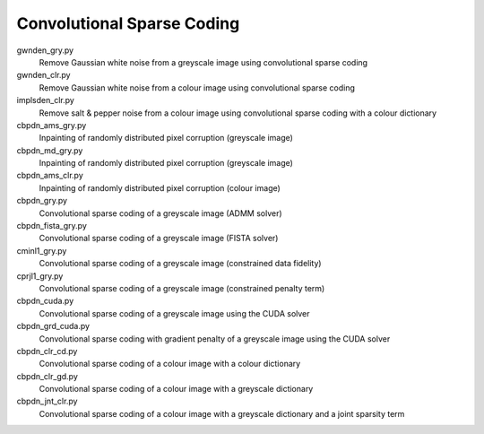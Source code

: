 Convolutional Sparse Coding
---------------------------

gwnden_gry.py
  Remove Gaussian white noise from a greyscale image using convolutional sparse coding

gwnden_clr.py
  Remove Gaussian white noise from a colour image using convolutional sparse coding

implsden_clr.py
  Remove salt & pepper noise from a colour image using convolutional sparse coding with a colour dictionary

cbpdn_ams_gry.py
  Inpainting of randomly distributed pixel corruption (greyscale image)

cbpdn_md_gry.py
  Inpainting of randomly distributed pixel corruption (greyscale image)

cbpdn_ams_clr.py
  Inpainting of randomly distributed pixel corruption (colour image)

cbpdn_gry.py
  Convolutional sparse coding of a greyscale image (ADMM solver)

cbpdn_fista_gry.py
  Convolutional sparse coding of a greyscale image (FISTA solver)

cminl1_gry.py
  Convolutional sparse coding of a greyscale image (constrained data fidelity)

cprjl1_gry.py
  Convolutional sparse coding of a greyscale image (constrained penalty term)

cbpdn_cuda.py
  Convolutional sparse coding of a greyscale image using the CUDA solver

cbpdn_grd_cuda.py
  Convolutional sparse coding with gradient penalty of a greyscale image using the CUDA solver

cbpdn_clr_cd.py
  Convolutional sparse coding of a colour image with a colour dictionary

cbpdn_clr_gd.py
  Convolutional sparse coding of a colour image with a greyscale dictionary

cbpdn_jnt_clr.py
  Convolutional sparse coding of a colour image with a greyscale dictionary and a joint sparsity term
